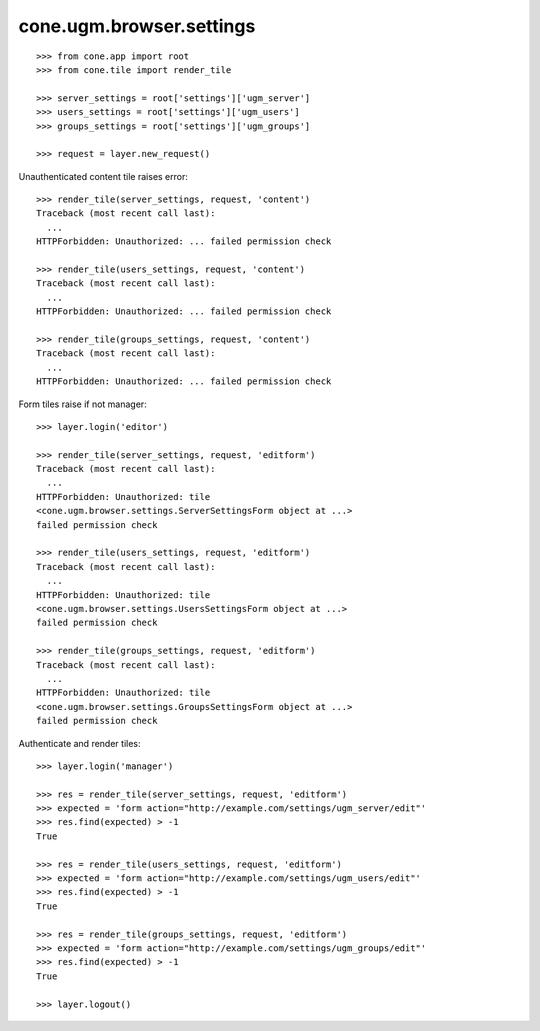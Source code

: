 cone.ugm.browser.settings
=========================

::

    >>> from cone.app import root
    >>> from cone.tile import render_tile

    >>> server_settings = root['settings']['ugm_server']
    >>> users_settings = root['settings']['ugm_users']
    >>> groups_settings = root['settings']['ugm_groups']

    >>> request = layer.new_request()

Unauthenticated content tile raises error::

    >>> render_tile(server_settings, request, 'content')
    Traceback (most recent call last):
      ...
    HTTPForbidden: Unauthorized: ... failed permission check

    >>> render_tile(users_settings, request, 'content')
    Traceback (most recent call last):
      ...
    HTTPForbidden: Unauthorized: ... failed permission check

    >>> render_tile(groups_settings, request, 'content')
    Traceback (most recent call last):
      ...
    HTTPForbidden: Unauthorized: ... failed permission check

Form tiles raise if not manager::

    >>> layer.login('editor')

    >>> render_tile(server_settings, request, 'editform')
    Traceback (most recent call last):
      ...
    HTTPForbidden: Unauthorized: tile 
    <cone.ugm.browser.settings.ServerSettingsForm object at ...> 
    failed permission check

    >>> render_tile(users_settings, request, 'editform')
    Traceback (most recent call last):
      ...
    HTTPForbidden: Unauthorized: tile 
    <cone.ugm.browser.settings.UsersSettingsForm object at ...> 
    failed permission check

    >>> render_tile(groups_settings, request, 'editform')
    Traceback (most recent call last):
      ...
    HTTPForbidden: Unauthorized: tile 
    <cone.ugm.browser.settings.GroupsSettingsForm object at ...> 
    failed permission check

Authenticate and render tiles::

    >>> layer.login('manager')

    >>> res = render_tile(server_settings, request, 'editform')
    >>> expected = 'form action="http://example.com/settings/ugm_server/edit"'
    >>> res.find(expected) > -1
    True

    >>> res = render_tile(users_settings, request, 'editform')
    >>> expected = 'form action="http://example.com/settings/ugm_users/edit"'
    >>> res.find(expected) > -1
    True

    >>> res = render_tile(groups_settings, request, 'editform')
    >>> expected = 'form action="http://example.com/settings/ugm_groups/edit"'
    >>> res.find(expected) > -1
    True

    >>> layer.logout()
